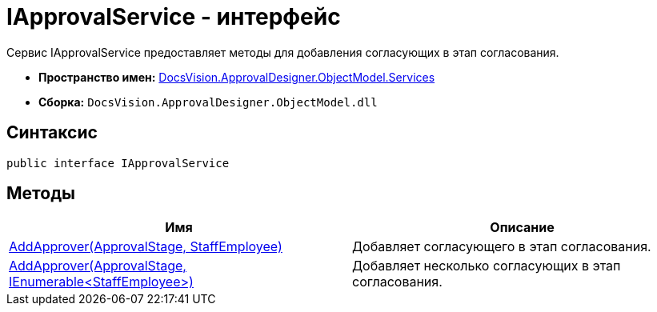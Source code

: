 = IApprovalService - интерфейс

Сервис IApprovalService предоставляет методы для добавления согласующих в этап согласования.

* *Пространство имен:* xref:api/DocsVision/ApprovalDesigner/ObjectModel/Services/Services_NS.adoc[DocsVision.ApprovalDesigner.ObjectModel.Services]
* *Сборка:* `DocsVision.ApprovalDesigner.ObjectModel.dll`

== Синтаксис

[source,csharp]
----
public interface IApprovalService
----

== Методы

[cols=",",options="header"]
|===
|Имя |Описание
|xref:api/DocsVision/ApprovalDesigner/ObjectModel/Services/IApprovalService.AddApprover_MT.adoc[AddApprover(ApprovalStage, StaffEmployee)] |Добавляет согласующего в этап согласования.
|xref:api/DocsVision/ApprovalDesigner/ObjectModel/Services/IApprovalService.AddApprovers_MT.adoc[AddApprover(ApprovalStage, IEnumerable<StaffEmployee>)] |Добавляет несколько согласующих в этап согласования.
|===

